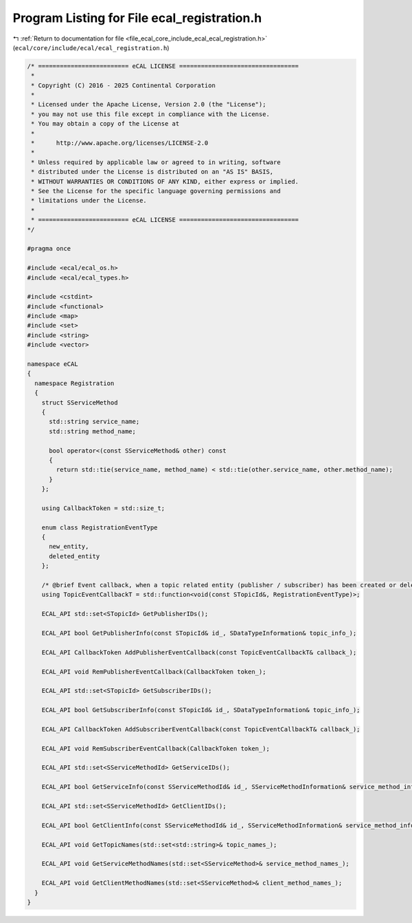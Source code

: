 
.. _program_listing_file_ecal_core_include_ecal_ecal_registration.h:

Program Listing for File ecal_registration.h
============================================

|exhale_lsh| :ref:`Return to documentation for file <file_ecal_core_include_ecal_ecal_registration.h>` (``ecal/core/include/ecal/ecal_registration.h``)

.. |exhale_lsh| unicode:: U+021B0 .. UPWARDS ARROW WITH TIP LEFTWARDS

.. code-block:: cpp

   /* ========================= eCAL LICENSE =================================
    *
    * Copyright (C) 2016 - 2025 Continental Corporation
    *
    * Licensed under the Apache License, Version 2.0 (the "License");
    * you may not use this file except in compliance with the License.
    * You may obtain a copy of the License at
    *
    *      http://www.apache.org/licenses/LICENSE-2.0
    *
    * Unless required by applicable law or agreed to in writing, software
    * distributed under the License is distributed on an "AS IS" BASIS,
    * WITHOUT WARRANTIES OR CONDITIONS OF ANY KIND, either express or implied.
    * See the License for the specific language governing permissions and
    * limitations under the License.
    *
    * ========================= eCAL LICENSE =================================
   */
   
   #pragma once
   
   #include <ecal/ecal_os.h>
   #include <ecal/ecal_types.h>
   
   #include <cstdint>
   #include <functional>
   #include <map>
   #include <set>
   #include <string>
   #include <vector>
   
   namespace eCAL
   {
     namespace Registration
     {
       struct SServiceMethod
       {
         std::string service_name;
         std::string method_name;
   
         bool operator<(const SServiceMethod& other) const
         {
           return std::tie(service_name, method_name) < std::tie(other.service_name, other.method_name);
         }
       };
   
       using CallbackToken = std::size_t;
   
       enum class RegistrationEventType
       {
         new_entity,     
         deleted_entity  
       };
   
       /* @brief Event callback, when a topic related entity (publisher / subscriber) has been created or deleted */
       using TopicEventCallbackT = std::function<void(const STopicId&, RegistrationEventType)>;
   
       ECAL_API std::set<STopicId> GetPublisherIDs();
   
       ECAL_API bool GetPublisherInfo(const STopicId& id_, SDataTypeInformation& topic_info_);
   
       ECAL_API CallbackToken AddPublisherEventCallback(const TopicEventCallbackT& callback_);
   
       ECAL_API void RemPublisherEventCallback(CallbackToken token_);
   
       ECAL_API std::set<STopicId> GetSubscriberIDs();
   
       ECAL_API bool GetSubscriberInfo(const STopicId& id_, SDataTypeInformation& topic_info_);
   
       ECAL_API CallbackToken AddSubscriberEventCallback(const TopicEventCallbackT& callback_);
   
       ECAL_API void RemSubscriberEventCallback(CallbackToken token_);
   
       ECAL_API std::set<SServiceMethodId> GetServiceIDs();
   
       ECAL_API bool GetServiceInfo(const SServiceMethodId& id_, SServiceMethodInformation& service_method_info_);
   
       ECAL_API std::set<SServiceMethodId> GetClientIDs();
   
       ECAL_API bool GetClientInfo(const SServiceMethodId& id_, SServiceMethodInformation& service_method_info_);
   
       ECAL_API void GetTopicNames(std::set<std::string>& topic_names_);
   
       ECAL_API void GetServiceMethodNames(std::set<SServiceMethod>& service_method_names_);
   
       ECAL_API void GetClientMethodNames(std::set<SServiceMethod>& client_method_names_);
     }
   }
